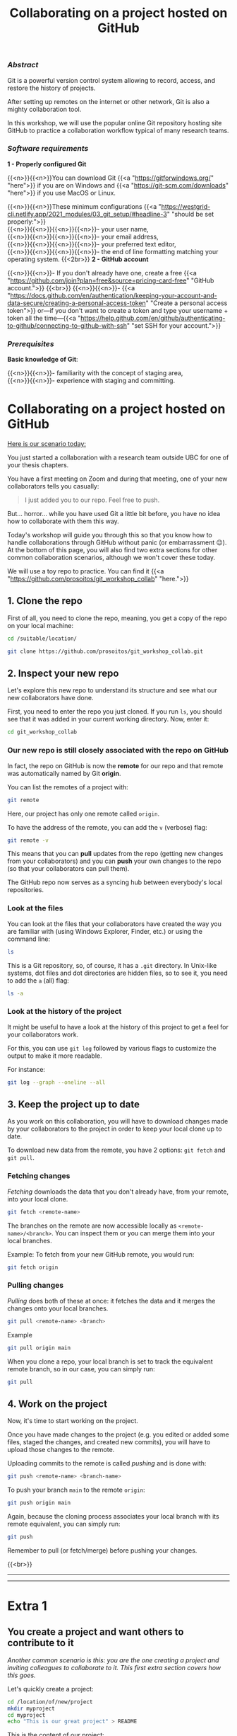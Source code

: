 #+title: Collaborating on a project hosted on GitHub
#+topic: Git
#+slug: git-github
#+weight: 14

*** /Abstract/

#+BEGIN_definition
Git is a powerful version control system allowing to record, access, and restore the history of projects.

After setting up remotes on the internet or other network, Git is also a mighty collaboration tool.

In this workshop, we will use the popular online Git repository hosting site GitHub to practice a collaboration workflow typical of many research teams.
#+END_definition

*** /Software requirements/

#+BEGIN_box
*1 - Properly configured Git*

{{<n>}}{{<n>}}You can download Git {{<a "https://gitforwindows.org/" "here">}} if you are on Windows and {{<a "https://git-scm.com/downloads" "here">}} if you use MacOS or Linux.

{{<n>}}{{<n>}}These minimum configurations {{<a "https://westgrid-cli.netlify.app/2021_modules/03_git_setup/#headline-3" "should be set properly:">}} \\
{{<n>}}{{<n>}}{{<n>}}{{<n>}}- your user name, \\
{{<n>}}{{<n>}}{{<n>}}{{<n>}}- your email address, \\
{{<n>}}{{<n>}}{{<n>}}{{<n>}}- your preferred text editor, \\
{{<n>}}{{<n>}}{{<n>}}{{<n>}}- the end of line formatting matching your operating system.
{{<2br>}}
*2 - GitHub account*

{{<n>}}{{<n>}}- If you don't already have one, create a free {{<a "https://github.com/join?plan=free&source=pricing-card-free" "GitHub account.">}}
{{<br>}}
{{<n>}}{{<n>}}- {{<a "https://docs.github.com/en/authentication/keeping-your-account-and-data-secure/creating-a-personal-access-token" "Create a personal access token">}} or—if you don't want to create a token and type your username + token all the time—{{<a "https://help.github.com/en/github/authenticating-to-github/connecting-to-github-with-ssh" "set SSH for your account.">}}
#+END_box

*** /Prerequisites/

#+BEGIN_box
*Basic knowledge of Git*:

{{<n>}}{{<n>}}- familiarity with the concept of staging area, \\
{{<n>}}{{<n>}}- experience with staging and committing.
#+END_box

* Collaborating on a project hosted on GitHub

_Here is our scenario today:_

#+BEGIN_simplebox
You just started a collaboration with a research team outside UBC for one of your thesis chapters.

You have a first meeting on Zoom and during that meeting, one of your new collaborators tells you casually:

#+BEGIN_quote
I just added you to our repo. Feel free to push.
#+END_quote

But... horror... while you have used Git a little bit before, you have no idea how to collaborate with them this way.
#+END_simplebox

Today's workshop will guide you through this so that you know how to handle collaborations through GitHub without panic (or embarrassment 😉). At the bottom of this page, you will also find two extra sections for other common collaboration scenarios, although we won't cover these today.

We will use a toy repo to practice. You can find it {{<a "https://github.com/prosoitos/git_workshop_collab" "here.">}}

** 1. Clone the repo

First of all, you need to clone the repo, meaning, you get a copy of the repo on your local machine:

#+BEGIN_src sh
cd /suitable/location/

git clone https://github.com/prosoitos/git_workshop_collab.git
#+END_src

** 2. Inspect your new repo

Let's explore this new repo to understand its structure and see what our new collaborators have done.

First, you need to enter the repo you just cloned. If you run ~ls~, you should see that it was added in your current working directory. Now, enter it:

#+BEGIN_src sh
cd git_workshop_collab
#+END_src

*** Our new repo is still closely associated with the repo on GitHub

In fact, the repo on GitHub is now the *remote* for our repo and that remote was automatically named by Git *origin*.

#+BEGIN_simplebox
**** Note: what are remotes, really?

Remotes are copies of a project that reside outside it and are connected to it so that data can be synced back and forth. "Outside" can be anywhere, including on an external drive, or even on the same machine. If you want your remotes to serve as backups, you want them outside your machine. And if you want your remotes to allow for collaboration, you want them on a network your collaborators have access to. One option, of course, is the internet.

A project can have several remotes. An address (or a path if they are local) specifies their location.

A number of online Git repository managers have become popular remote hosting sites. These include {{<a "https://github.com" "GitHub,">}} {{<a "https://gitlab.com" "GitLab,">}} and {{<a "https://bitbucket.org" "Bitbucket.">}}
#+END_simplebox

You can list the remotes of a project with:

#+BEGIN_src sh
git remote
#+END_src

Here, our project has only one remote called ~origin~.

To have the address of the remote, you can add the ~v~ (verbose) flag:

#+BEGIN_src sh
git remote -v
#+END_src

This means that you can *pull* updates from the repo (getting new changes from your collaborators) and you can *push* your own changes to the repo (so that your collaborators can pull them).

The GitHub repo now serves as a syncing hub between everybody's local repositories.

#+BEGIN_simplebox
**** Note: managing remotes

You can rename a remote with:

#+BEGIN_src sh
git remote rename <old-remote-name> <new-remote-name>
#+END_src

You can delete a remote with:

#+BEGIN_src sh
git remote remove <remote-name>
#+END_src

You can change the url of a remote with:

#+BEGIN_src sh
git remote set-url <remote-name> <new-url> [<old-url>]
#+END_src
#+END_simplebox

*** Look at the files

You can look at the files that your collaborators have created the way you are familiar with (using Windows Explorer, Finder, etc.) or using the command line:

#+BEGIN_src sh
ls
#+END_src

This is a Git repository, so, of course, it has a ~.git~ directory. In Unix-like systems, dot files and dot directories are hidden files, so to see it, you need to add the ~a~ (all) flag:

#+BEGIN_src sh
ls -a
#+END_src

*** Look at the history of the project

It might be useful to have a look at the history of this project to get a feel for your collaborators work.

For this, you can use ~git log~ followed by various flags to customize the output to make it more readable.

For instance:

#+BEGIN_src sh
git log --graph --oneline --all
#+END_src

** 3. Keep the project up to date

As you work on this collaboration, you will have to download changes made by your collaborators to the project in order to keep your local clone up to date.

To download new data from the remote, you have 2 options: ~git fetch~ and ~git pull~.

*** Fetching changes

/Fetching/ downloads the data that you don't already have, from your remote, into your local clone.

#+BEGIN_src sh
git fetch <remote-name>
#+END_src

The branches on the remote are now accessible locally as ~<remote-name>/<branch>~. You can inspect them or you can merge them into your local branches.

#+BEGIN_note
Example: To fetch from your new GitHub remote, you would run:
#+END_note

#+BEGIN_src sh
git fetch origin
#+END_src

*** Pulling changes

/Pulling/ does both of these at once: it fetches the data and it merges the changes onto your local branches.

#+BEGIN_src sh
git pull <remote-name> <branch>
#+END_src

#+BEGIN_note
Example
#+END_note

#+BEGIN_src sh
git pull origin main
#+END_src

When you clone a repo, your local branch is set to track the equivalent remote branch, so in our case, you can simply run:

#+BEGIN_src sh
git pull
#+END_src

** 4. Work on the project

Now, it's time to start working on the project.

Once you have made changes to the project (e.g. you edited or added some files, staged the changes, and created new commits), you will have to upload those changes to the remote.

Uploading commits to the remote is called /pushing/ and is done with:

#+BEGIN_src sh
git push <remote-name> <branch-name>
#+END_src

To push your branch ~main~ to the remote ~origin~:

#+BEGIN_src sh
git push origin main
#+END_src

Again, because the cloning process associates your local branch with its remote equivalent, you can simply run:

#+BEGIN_src sh
git push
#+END_src

#+BEGIN_vertbarsmall
Remember to pull (or fetch/merge) before pushing your changes.
#+END_vertbarsmall

{{<br>}}
-----
-----

* Extra 1

** You create a project and want others to contribute to it

/Another common scenario is this: you are the one creating a project and inviting colleagues to collaborate to it. This first extra section covers how this goes./

Let's quickly create a project:

#+BEGIN_src sh
cd /location/of/new/project
mkdir myproject
cd myproject
echo "This is our great project" > README
#+END_src

This is the content of our project:

#+BEGIN_src sh
ls -a
.  ..  README
#+END_src

Then, let's put it under version control with Git:

#+BEGIN_src sh
git init
#+END_src

You can see that this is now a Git repository:

#+BEGIN_src sh
ls -a
.  ..  .git  README
#+END_src

Let's create a first commit:

#+BEGIN_src sh
git add README
git commit -m "Initial commit: add README"
#+END_src

Now, you need to create a remote on GitHub.

First, you need to create a new GitHub repository.

*** Create an empty repository on GitHub

Go to {{<a "https://github.com" "https://github.com,">}} login, and go to your home page (~https://github.com/<user>~).

From there, select the {{<b>}}Repositories{{</b>}} tab, then click the green {{<b>}}New{{</b>}} button.

Enter the name you want for your repo, *without spaces*. It can be the same name you have for your project on your computer (it would be sensible and make things less confusing), but it doesn't have to be.

You can make your repository public or private. Choose the private option if your research contains sensitive data or you do not want to share your project with the world. If you want to develop open source projects, of course, you want to make them public.

Then, you have this empty repository on GitHub, but it is not connected to your local repository.

*** Add the new GitHub repo as a remote

Click on the {{<b>}}Code{{</b>}} green drop-down button, select SSH (if you have set SSH for your GitHub account) or HTTPS (if you haven't) and copy the address.

Then, go back to your command line, ~cd~ inside your project if you aren't already there and add your remote.

You add a remote with:

#+BEGIN_syntax
git remote add <remote-name> <remote-address>
#+END_syntax

{{<b>}}&lt;remote-name&gt;{{</b>}} is only a convenience name that will identify that remote. You can choose any name, but since Git automatically call the remote ~origin~ when you clone a repo, it is common practice to use ~origin~ as the name for the first remote.

{{<b>}}&lt;remote-address&gt;{{</b>}} is the address of your remote in the https form or—{{<a "https://docs.github.com/en/free-pro-team@latest/github/authenticating-to-github/connecting-to-github-with-ssh" "if you have set SSH for your GitHub account">}}—the SSH form.

#+BEGIN_note
Example (using an SSH address):
#+END_note

#+BEGIN_syntax
git remote add origin git@github.com:<user>/<repo>.git
#+END_syntax

In our case:

#+BEGIN_src sh
git remote add origin git@github.com:<user>/myproject.git
#+END_src

#+BEGIN_note
Example (using an HTTPS address):
#+END_note

#+BEGIN_syntax
git remote add origin https://github.com/<user>/<repo>.git
#+END_syntax

In our case:

#+BEGIN_src sh
git remote add origin https://github.com/<user>/myproject.git
#+END_src

(Type: ~git remote add origin~, then paste the address you have just copied on GitHub).

Finally, if you want to grant your collaborators write access to the project, you need to add them to it (note that you don't have to give them write access: we will see later how one can contribute to a project without having write access to it. But if you are involved in a serious collaboration with others on a project, you might want to facilitate the process by letting them edit the project directly).

*** Invite collaborators to a GitHub repo

- Go to your GitHub project page
- Click on the {{<b>}}Settings{{</b>}} tab
- Click on the {{<b>}}Manage access{{</b>}} section on the left-hand side (you will be prompted for your GitHub password)
- Click on the {{<b>}}Invite a collaborator{{</b>}} green button
- Invite your collaborators with one of their GitHub user name, their email address, or their full name

    {{<2br>}}
-----
-----

* Extra 2

** You want to contribute to a project for which you don't have write access

/Finally, another common scenario is very similar to the first one (you are invited to collaborate to an existing project), with the difference that you are not granted write access to the project on GitHub. This extra section covers the workflow in this case./

If you do not have write access to a remote, you cannot push to it and you need to submit a pull request (PR). Here is a summary of the workflow:

#+BEGIN_box
1. Fork the project
2. Clone your fork on your machine (this will automatically set your fork as a remote to your new local project and that remote is automatically called ~origin~)
3. Add a second remote, this one pointing to the initial project. Usually, people call that remote ~upstream~
4. Pull from ~upstream~ to make sure that your contributions are made on an up-to-date version of the project
5. Create and checkout a new branch
6. Make and commit your changes on that branch
7. Push that branch to your fork (i.e. ~origin~ — remember that you do not have write access on ~upstream~)
8. Go to the original project GitHub's page and open a pull request from your fork. Note that after you have pushed your branch to origin, GitHub will automatically offer you to do so.
#+END_box

*** Fork the repo

First, go to GitHub and fork the project by clicking on the {{<b>}}Fork{{</b>}} button in the top right corner.

*** Clone your fork

Then, navigate to the directory in which you want to clone the project and clone your fork.

*** Add the initial project as upstream

#+BEGIN_src sh
git remote add upstream <address-of-initial-project>
#+END_src

From there on, you can:

- Pull from ~upstream~ (the repo to which you do not have write access and to which you want to contribute). This allows you to keep your fork up-to-date.

- Push to and pull from ~origin~ (this is your fork, to which you have read and write access).

*** Pull request

You are now ready to submit pull requests: push your development branch to your fork, then go to the original project on GitHub and open a pull request from there (at this point GitHub will offer you to do so).

The maintainer of the original project may accept or decline your PR. They may also make comments and ask you to make changes. If so, make new changes and push additional commits to that branch.

Once the PR is merged by the maintainer, you can delete the branch on your fork and pull from ~upstream~ to update your local fork with the recently accepted changes.

* Comments & questions
